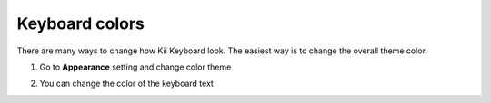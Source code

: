 Keyboard colors
===============

There are many ways to change how Kii Keyboard look. The easiest way is to change the overall theme color. 

1. Go to **Appearance** setting and change color theme

.. image:: _static/img/color2.png
.. image:: _static/img/color1.png

2. You can change the color of the keyboard text

.. image:: _static/img/color3.png
.. image:: _static/img/color4.png
